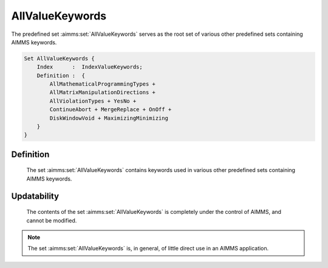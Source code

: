 .. aimms:set:: AllValueKeywords

.. _AllValueKeywords:

AllValueKeywords
================

The predefined set :aimms:set:`AllValueKeywords` serves as the root set of
various other predefined sets containing AIMMS keywords.

.. code-block:: aimms

        Set AllValueKeywords {
            Index      :  IndexValueKeywords;
            Definition :  {
                AllMathematicalProgrammingTypes +
                AllMatrixManipulationDirections +
                AllViolationTypes + YesNo +
                ContinueAbort + MergeReplace + OnOff +
                DiskWindowVoid + MaximizingMinimizing
            }
        }

Definition
----------

    The set :aimms:set:`AllValueKeywords` contains keywords used in various other
    predefined sets containing AIMMS keywords.

Updatability
------------

    The contents of the set :aimms:set:`AllValueKeywords` is completely under the
    control of AIMMS, and cannot be modified.

.. note::

    The set :aimms:set:`AllValueKeywords` is, in general, of little direct use in an
    AIMMS application.

.. seealso::

    The sets :aimms:set:`AllMathematicalProgrammingTypes`, :aimms:set:`AllMatrixManipulationDirections`, :aimms:set:`AllViolationTypes`, :aimms:set:`YesNo`, :aimms:set:`ContinueAbort`,
    :aimms:set:`DiskWindowVoid`, :aimms:set:`MaximizingMinimizing`, :aimms:set:`MergeReplace`, :aimms:set:`OnOff`.
